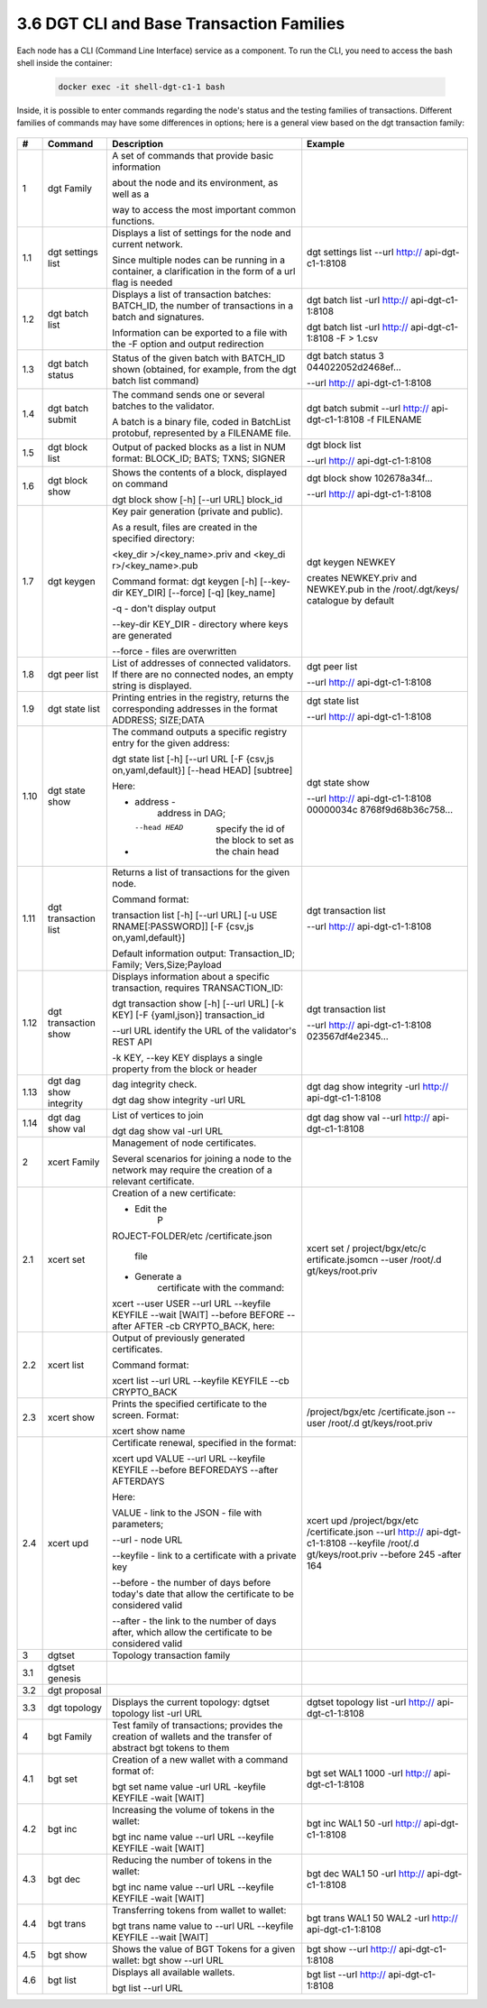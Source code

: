 
3.6	DGT CLI and Base Transaction Families
+++++++++++++++++++++++++++++++++++++++++++++++++++

Each node has a CLI (Command Line Interface) service as a component. To run the CLI, you need to access the bash shell inside the container:

    .. code-block:: python 

        docker exec -it shell-dgt-c1-1 bash

Inside, it is possible to enter commands regarding the node's status and the testing families of transactions. Different families of commands may have some differences in options; here is a general view based on the dgt transaction family: 

    .. image:: ../images/figure_08.png
     :align: center


+------+-------------------+-------------------+-------------------+
| #    | Command           | Description       | Example           |
+======+===================+===================+===================+
| 1    | dgt Family        | A set of commands |                   |
|      |                   | that provide      |                   |
|      |                   | basic information |                   |
|      |                   |                   |                   |
|      |                   | about the node    |                   |
|      |                   | and its           |                   |
|      |                   | environment, as   |                   |
|      |                   | well as a         |                   |
|      |                   |                   |                   |
|      |                   | way to access the |                   |
|      |                   | most important    |                   |
|      |                   | common functions. |                   |
+------+-------------------+-------------------+-------------------+
| 1.1  | dgt settings list | Displays a list   | dgt settings list |
|      |                   | of settings for   | --url             |
|      |                   | the node and      | http://           |
|      |                   | current network.  | api-dgt-c1-1:8108 |
|      |                   |                   |                   |
|      |                   | Since multiple    |                   |
|      |                   | nodes can be      |                   |
|      |                   | running in a      |                   |
|      |                   | container, a      |                   |
|      |                   | clarification in  |                   |
|      |                   | the form of a url |                   |
|      |                   | flag is needed    |                   |
+------+-------------------+-------------------+-------------------+
| 1.2  | dgt batch list    | Displays a list   | dgt batch list    |
|      |                   | of transaction    | -url              |
|      |                   | batches:          | http://           |
|      |                   | BATCH_ID, the     | api-dgt-c1-1:8108 |
|      |                   | number of         |                   |
|      |                   | transactions in a | dgt batch list    |
|      |                   | batch and         | -url              |
|      |                   | signatures.       | http://           |
|      |                   |                   | api-dgt-c1-1:8108 |
|      |                   | Information can   | -F > 1.csv        |
|      |                   | be exported to a  |                   |
|      |                   | file with the -F  |                   |
|      |                   | option and output |                   |
|      |                   | redirection       |                   |
+------+-------------------+-------------------+-------------------+
| 1.3  | dgt batch status  | Status of the     | dgt batch status  |
|      |                   | given batch with  | 3                 |
|      |                   | BATCH_ID shown    | 044022052d2468ef… |
|      |                   | (obtained, for    |                   |
|      |                   | example, from the | --url             |
|      |                   | dgt batch list    | http://           |
|      |                   | command)          | api-dgt-c1-1:8108 |
+------+-------------------+-------------------+-------------------+
| 1.4  | dgt batch submit  | The command sends | dgt batch submit  |
|      |                   | one or several    | --url             |
|      |                   | batches to the    | http://           |
|      |                   | validator.        | api-dgt-c1-1:8108 |
|      |                   |                   | -f FILENAME       |
|      |                   | A batch is a      |                   |
|      |                   | binary file,      |                   |
|      |                   | coded in          |                   |
|      |                   | BatchList         |                   |
|      |                   | protobuf,         |                   |
|      |                   | represented by a  |                   |
|      |                   | FILENAME file.    |                   |
+------+-------------------+-------------------+-------------------+
| 1.5  | dgt block list    | Output of packed  | dgt block list    |
|      |                   | blocks as a list  |                   |
|      |                   | in NUM format:    | --url             |
|      |                   | BLOCK_ID; BATS;   | http://           |
|      |                   | TXNS; SIGNER      | api-dgt-c1-1:8108 |
+------+-------------------+-------------------+-------------------+
| 1.6  | dgt block show    | Shows the         | dgt block show    |
|      |                   | contents of a     | 102678a34f…       |
|      |                   | block, displayed  |                   |
|      |                   | on command        | --url             |
|      |                   |                   | http://           |
|      |                   | dgt block show    | api-dgt-c1-1:8108 |
|      |                   | [-h] [--url URL]  |                   |
|      |                   | block_id          |                   |
+------+-------------------+-------------------+-------------------+
| 1.7  | dgt keygen        | Key pair          | dgt keygen NEWKEY |
|      |                   | generation        |                   |
|      |                   | (private and      | creates           |
|      |                   | public).          | NEWKEY.priv and   |
|      |                   |                   | NEWKEY.pub in the |
|      |                   | As a result,      | /root/.dgt/keys/  |
|      |                   | files are created | catalogue by      |
|      |                   | in the specified  | default           |
|      |                   | directory:        |                   |
|      |                   |                   |                   |
|      |                   | <key_dir          |                   |
|      |                   | >/<key_name>.priv |                   |
|      |                   | and               |                   |
|      |                   | <key_di           |                   |
|      |                   | r>/<key_name>.pub |                   |
|      |                   |                   |                   |
|      |                   | Command format:   |                   |
|      |                   | dgt keygen [-h]   |                   |
|      |                   | [--key-dir        |                   |
|      |                   | KEY_DIR]          |                   |
|      |                   | [--force] [-q]    |                   |
|      |                   | [key_name]        |                   |
|      |                   |                   |                   |
|      |                   | -q - don't        |                   |
|      |                   | display output    |                   |
|      |                   |                   |                   |
|      |                   | --key-dir KEY_DIR |                   |
|      |                   | - directory where |                   |
|      |                   | keys are          |                   |
|      |                   | generated         |                   |
|      |                   |                   |                   |
|      |                   | --force - files   |                   |
|      |                   | are overwritten   |                   |
+------+-------------------+-------------------+-------------------+
| 1.8  | dgt peer list     | List of addresses | dgt peer list     |
|      |                   | of connected      |                   |
|      |                   | validators. If    | --url             |
|      |                   | there are no      | http://           |
|      |                   | connected nodes,  | api-dgt-c1-1:8108 |
|      |                   | an empty string   |                   |
|      |                   | is displayed.     |                   |
+------+-------------------+-------------------+-------------------+
| 1.9  | dgt state list    | Printing entries  | dgt state list    |
|      |                   | in the registry,  |                   |
|      |                   | returns the       | --url             |
|      |                   | corresponding     | http://           |
|      |                   | addresses in the  | api-dgt-c1-1:8108 |
|      |                   | format ADDRESS;   |                   |
|      |                   | SIZE;DATA         |                   |
+------+-------------------+-------------------+-------------------+
| 1.10 | dgt state show    | The command       | dgt state show    |
|      |                   | outputs a         |                   |
|      |                   | specific registry | --url             |
|      |                   | entry for the     | http://           |
|      |                   | given address:    | api-dgt-c1-1:8108 |
|      |                   |                   | 00000034c         |
|      |                   | dgt state list    | 8768f9d68b36c758… |
|      |                   | [-h] [--url URL   |                   |
|      |                   | [-F               |                   |
|      |                   | {csv,js           |                   |
|      |                   | on,yaml,default}] |                   |
|      |                   | [--head HEAD]     |                   |
|      |                   | [subtree]         |                   |
|      |                   |                   |                   |
|      |                   | Here:             |                   |
|      |                   |                   |                   |
|      |                   | -  address -      |                   |
|      |                   |       address in  |                   |
|      |                   |       DAG;        |                   |
|      |                   |                   |                   |
|      |                   | -  --head HEAD    |                   |
|      |                   |       specify the |                   |
|      |                   |       id of the   |                   |
|      |                   |       block to    |                   |
|      |                   |       set as the  |                   |
|      |                   |       chain head  |                   |
+------+-------------------+-------------------+-------------------+
| 1.11 | dgt transaction   | Returns a list of | dgt transaction   |
|      | list              | transactions for  | list              |
|      |                   | the given node.   |                   |
|      |                   |                   | --url             |
|      |                   | Command format:   | http://           |
|      |                   |                   | api-dgt-c1-1:8108 |
|      |                   | transaction list  |                   |
|      |                   | [-h] [--url URL]  |                   |
|      |                   | [-u               |                   |
|      |                   | USE               |                   |
|      |                   | RNAME[:PASSWORD]] |                   |
|      |                   | [-F               |                   |
|      |                   | {csv,js           |                   |
|      |                   | on,yaml,default}] |                   |
|      |                   |                   |                   |
|      |                   | Default           |                   |
|      |                   | information       |                   |
|      |                   | output:           |                   |
|      |                   | Transaction_ID;   |                   |
|      |                   | Family;           |                   |
|      |                   | Vers,Size;Payload |                   |
+------+-------------------+-------------------+-------------------+
| 1.12 | dgt transaction   | Displays          | dgt transaction   |
|      | show              | information about | list              |
|      |                   | a specific        |                   |
|      |                   | transaction,      | --url             |
|      |                   | requires          | http://           |
|      |                   | TRANSACTION_ID:   | api-dgt-c1-1:8108 |
|      |                   |                   | 023567df4e2345…   |
|      |                   | dgt transaction   |                   |
|      |                   | show [-h] [--url  |                   |
|      |                   | URL] [-k KEY] [-F |                   |
|      |                   | {yaml,json}]      |                   |
|      |                   | transaction_id    |                   |
|      |                   |                   |                   |
|      |                   | --url URL         |                   |
|      |                   | identify the URL  |                   |
|      |                   | of the            |                   |
|      |                   | validator's REST  |                   |
|      |                   | API               |                   |
|      |                   |                   |                   |
|      |                   | -k KEY, --key KEY |                   |
|      |                   | displays a single |                   |
|      |                   | property from the |                   |
|      |                   | block or header   |                   |
+------+-------------------+-------------------+-------------------+
| 1.13 | dgt dag show      | dag integrity     | dgt dag show      |
|      | integrity         | check.            | integrity -url    |
|      |                   |                   | http://           |
|      |                   | dgt dag show      | api-dgt-c1-1:8108 |
|      |                   | integrity -url    |                   |
|      |                   | URL               |                   |
+------+-------------------+-------------------+-------------------+
| 1.14 | dgt dag show val  | List of vertices  | dgt dag show val  |
|      |                   | to join           | --url             |
|      |                   |                   | http://           |
|      |                   | dgt dag show val  | api-dgt-c1-1:8108 |
|      |                   | -url URL          |                   |
+------+-------------------+-------------------+-------------------+
| 2    | xcert Family      | Management of     |                   |
|      |                   | node              |                   |
|      |                   | certificates.     |                   |
|      |                   |                   |                   |
|      |                   | Several scenarios |                   |
|      |                   | for joining a     |                   |
|      |                   | node to the       |                   |
|      |                   | network may       |                   |
|      |                   | require the       |                   |
|      |                   | creation of a     |                   |
|      |                   | relevant          |                   |
|      |                   | certificate.      |                   |
+------+-------------------+-------------------+-------------------+
| 2.1  | xcert set         | Creation of a new | xcert set         |
|      |                   | certificate:      | /                 |
|      |                   |                   | project/bgx/etc/c |
|      |                   | -  Edit the       | ertificate.jsomcn |
|      |                   |       P           | --user            |
|      |                   | ROJECT-FOLDER/etc | /root/.d          |
|      |                   | /certificate.json | gt/keys/root.priv |
|      |                   |       file        |                   |
|      |                   |                   |                   |
|      |                   | -  Generate a     |                   |
|      |                   |       certificate |                   |
|      |                   |       with the    |                   |
|      |                   |       command:    |                   |
|      |                   |                   |                   |
|      |                   | xcert --user USER |                   |
|      |                   | --url URL         |                   |
|      |                   | --keyfile KEYFILE |                   |
|      |                   | --wait [WAIT]     |                   |
|      |                   | --before BEFORE   |                   |
|      |                   | --after AFTER -cb |                   |
|      |                   | CRYPTO_BACK,      |                   |
|      |                   | here:             |                   |
+------+-------------------+-------------------+-------------------+
| 2.2  | xcert list        | Output of         |                   |
|      |                   | previously        |                   |
|      |                   | generated         |                   |
|      |                   | certificates.     |                   |
|      |                   |                   |                   |
|      |                   | Command format:   |                   |
|      |                   |                   |                   |
|      |                   | xcert list --url  |                   |
|      |                   | URL --keyfile     |                   |
|      |                   | KEYFILE --cb      |                   |
|      |                   | CRYPTO_BACK       |                   |
+------+-------------------+-------------------+-------------------+
| 2.3  | xcert show        | Prints the        | /project/bgx/etc  |
|      |                   | specified         | /certificate.json |
|      |                   | certificate to    | --user            |
|      |                   | the screen.       | /root/.d          |
|      |                   | Format:           | gt/keys/root.priv |
|      |                   |                   |                   |
|      |                   | xcert show name   |                   |
+------+-------------------+-------------------+-------------------+
| 2.4  | xcert upd         | Certificate       | xcert upd         |
|      |                   | renewal,          | /project/bgx/etc  |
|      |                   | specified in the  | /certificate.json |
|      |                   | format:           | --url             |
|      |                   |                   | http://           |
|      |                   | xcert upd VALUE   | api-dgt-c1-1:8108 |
|      |                   | --url URL         | --keyfile         |
|      |                   | --keyfile KEYFILE | /root/.d          |
|      |                   | --before          | gt/keys/root.priv |
|      |                   | BEFOREDAYS        | --before 245      |
|      |                   | --after AFTERDAYS | -after 164        |
|      |                   |                   |                   |
|      |                   | Here:             |                   |
|      |                   |                   |                   |
|      |                   | VALUE - link to   |                   |
|      |                   | the JSON - file   |                   |
|      |                   | with parameters;  |                   |
|      |                   |                   |                   |
|      |                   | --url - node URL  |                   |
|      |                   |                   |                   |
|      |                   | --keyfile - link  |                   |
|      |                   | to a certificate  |                   |
|      |                   | with a private    |                   |
|      |                   | key               |                   |
|      |                   |                   |                   |
|      |                   | --before - the    |                   |
|      |                   | number of days    |                   |
|      |                   | before today's    |                   |
|      |                   | date that allow   |                   |
|      |                   | the certificate   |                   |
|      |                   | to be considered  |                   |
|      |                   | valid             |                   |
|      |                   |                   |                   |
|      |                   | --after - the     |                   |
|      |                   | link to the       |                   |
|      |                   | number of days    |                   |
|      |                   | after, which      |                   |
|      |                   | allow the         |                   |
|      |                   | certificate to be |                   |
|      |                   | considered valid  |                   |
+------+-------------------+-------------------+-------------------+
| 3    | dgtset            | Topology          |                   |
|      |                   | transaction       |                   |
|      |                   | family            |                   |
+------+-------------------+-------------------+-------------------+
| 3.1  | dgtset genesis    |                   |                   |
+------+-------------------+-------------------+-------------------+
| 3.2  | dgt proposal      |                   |                   |
+------+-------------------+-------------------+-------------------+
| 3.3  | dgt topology      | Displays the      | dgtset topology   |
|      |                   | current topology: | list -url         |
|      |                   | dgtset topology   | http://           |
|      |                   | list -url URL     | api-dgt-c1-1:8108 |
+------+-------------------+-------------------+-------------------+
| 4    | bgt Family        | Test family of    |                   |
|      |                   | transactions;     |                   |
|      |                   | provides the      |                   |
|      |                   | creation of       |                   |
|      |                   | wallets and the   |                   |
|      |                   | transfer of       |                   |
|      |                   | abstract bgt      |                   |
|      |                   | tokens to them    |                   |
+------+-------------------+-------------------+-------------------+
| 4.1  | bgt set           | Creation of a new | bgt set WAL1 1000 |
|      |                   | wallet with a     | -url              |
|      |                   | command format    | http://           |
|      |                   | of:               | api-dgt-c1-1:8108 |
|      |                   |                   |                   |
|      |                   | bgt set name      |                   |
|      |                   | value -url URL    |                   |
|      |                   | -keyfile KEYFILE  |                   |
|      |                   | -wait [WAIT]      |                   |
+------+-------------------+-------------------+-------------------+
| 4.2  | bgt inc           | Increasing the    | bgt inc WAL1 50   |
|      |                   | volume of tokens  | -url              |
|      |                   | in the wallet:    | http://           |
|      |                   |                   | api-dgt-c1-1:8108 |
|      |                   | bgt inc name      |                   |
|      |                   | value --url URL   |                   |
|      |                   | --keyfile KEYFILE |                   |
|      |                   | -wait [WAIT]      |                   |
+------+-------------------+-------------------+-------------------+
| 4.3  | bgt dec           | Reducing the      | bgt dec WAL1 50   |
|      |                   | number of tokens  | -url              |
|      |                   | in the wallet:    | http://           |
|      |                   |                   | api-dgt-c1-1:8108 |
|      |                   | bgt inc name      |                   |
|      |                   | value --url URL   |                   |
|      |                   | --keyfile KEYFILE |                   |
|      |                   | -wait [WAIT]      |                   |
+------+-------------------+-------------------+-------------------+
| 4.4  | bgt trans         | Transferring      | bgt trans WAL1 50 |
|      |                   | tokens from       | WAL2 -url         |
|      |                   | wallet to wallet: | http://           |
|      |                   |                   | api-dgt-c1-1:8108 |
|      |                   | bgt trans name    |                   |
|      |                   | value to --url    |                   |
|      |                   | URL --keyfile     |                   |
|      |                   | KEYFILE --wait    |                   |
|      |                   | [WAIT]            |                   |
+------+-------------------+-------------------+-------------------+
| 4.5  | bgt show          | Shows the value   | bgt show --url    |
|      |                   | of BGT Tokens for | http://           |
|      |                   | a given wallet:   | api-dgt-c1-1:8108 |
|      |                   | bgt show --url    |                   |
|      |                   | URL               |                   |
+------+-------------------+-------------------+-------------------+
| 4.6  | bgt list          | Displays all      | bgt list --url    |
|      |                   | available         | http://           |
|      |                   | wallets.          | api-dgt-c1-1:8108 |
|      |                   |                   |                   |
|      |                   | bgt list --url    |                   |
|      |                   | URL               |                   |
+------+-------------------+-------------------+-------------------+
